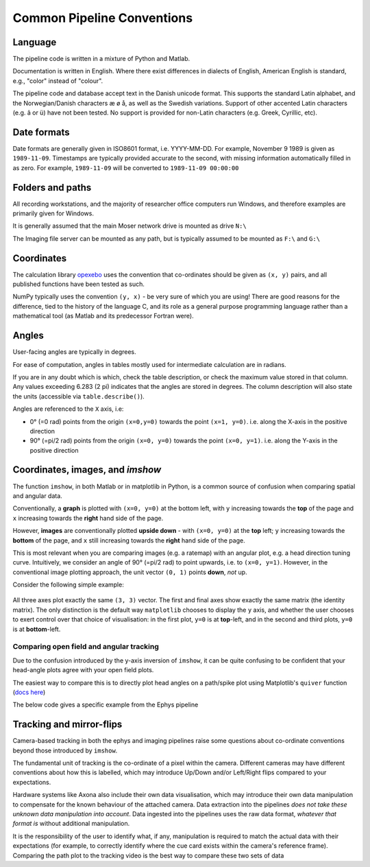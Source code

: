 .. _Common conventions:

======================================
Common Pipeline Conventions
======================================



Language
-----------

The pipeline code is written in a mixture of Python and Matlab. 

Documentation is written in English. Where there exist differences in dialects of English, American English is standard, e.g., "color" instead of "colour". 

The pipeline code and database accept text in the Danish unicode format. This supports the standard Latin alphabet, and the Norwegian/Danish characters æ ø å, as well as the Swedish variations. Support of other accented Latin characters (e.g. â or ü) have not been tested. No support is provided for non-Latin characters (e.g. Greek, Cyrillic, etc).


.. _Common conventions dates:

Date formats
--------------

Date formats are generally given in ISO8601 format, i.e. YYYY-MM-DD. For example, November 9 1989 is given as ``1989-11-09``. Timestamps are typically provided accurate to the second, with missing information automatically filled in as zero. For example, ``1989-11-09`` will be converted to ``1989-11-09 00:00:00``


Folders and paths
-------------------

All recording workstations, and the majority of researcher office computers run Windows, and therefore examples are primarily given for Windows. 

It is generally assumed that the main Moser network drive is mounted as drive ``N:\``

The Imaging file server can be mounted as any path, but is typically assumed to be mounted as ``F:\`` and ``G:\``



Coordinates
------------------

The calculation library `opexebo <https://github.com/kavli-ntnu/opexebo>`_ uses the convention that co-ordinates should be given as ``(x, y)`` pairs, and all published functions have been tested as such. 

NumPy typically uses the convention ``(y, x)`` - be very sure of which you are using! There are good reasons for the difference, tied to the history of the language C, and its role as a general purpose programming language rather than a mathematical tool (as Matlab and its predecessor Fortran were). 



Angles
---------------

User-facing angles are typically in degrees.

For ease of computation, angles in tables mostly used for intermediate calculation are in radians. 

If you are in any doubt which is which, check the table description, or check the maximum value stored in that column. Any values exceeding 6.283 (2 pi) indicates that the angles are stored in degrees. The column description will also state the units (accessible via ``table.describe()``).

Angles  are referenced to the ``X`` axis, i.e:

* 0° (=0 rad) points from the origin ``(x=0,y=0)`` towards the point ``(x=1, y=0)``. i.e. along the X-axis in the positive direction
* 90° (=pi/2 rad) points from the origin ``(x=0, y=0)`` towards the point ``(x=0, y=1)``. i.e. along the Y-axis in the positive direction



Coordinates, images, and *imshow*
-----------------------------------------

The function ``imshow``, in both Matlab or in matplotlib in Python, is a common source of confusion when comparing spatial and angular data. 

Conventionally, a **graph** is plotted with ``(x=0, y=0)`` at the bottom left, with ``y`` increasing towards the **top** of the page and ``x`` increasing towards the **right** hand side of the page.

However, **images** are conventionally plotted **upside down** - with ``(x=0, y=0)`` at the **top** left; ``y`` increasing towards the **bottom** of the page, and ``x`` still increasing towards the **right** hand side of the page.

This is most relevant when you are comparing images (e.g. a ratemap) with an angular plot, e.g. a head direction tuning curve. Intuitively, we consider an angle of 90° (=pi/2 rad) to point upwards, i.e. to ``(x=0, y=1)``. However, in the conventional image plotting approach, the unit vector ``(0, 1)`` points **down**, *not* up. 

Consider the following simple example:

.. code-block:: python
    :linenos:
    
    import numpy as np
    import matplotlib.pyplot as plt

    null_image = np.eye(4)  # Example image to plot
    vector_x = (0, 3)       # Example vector data
    vector_y = (0, 3)       # example vector data

    fig, (ax0, ax1, ax2) = plt.subplots(nrows=1, ncols=3, subplot_kw={"aspect":"equal"})

    ax0.imshow(null_image)
    ax0.plot(vector_x, vector_y, "--")
    ax0.set_title("Image plot")

    ax1.plot(vector_x, vector_y, "--")
    ax1.set_title("Graph plot")

    ax2.imshow(null_image)
    ax2.invert_yaxis()
    ax2.plot(vector_x, vector_y, "--")
    ax2.set_title("Reversed Image Plot")

    plt.show()


.. figure:: /_static/common/implot_y_axis.PNG
    :scale: 100%
    :alt: Demonstration of graph/image inversion

All three axes plot exactly the same ``(3, 3)`` vector. The first and final axes show exactly the same matrix (the identity matrix). The only distinction is the default way ``matplotlib`` chooses to display the ``y`` axis, and whether the user chooses to exert control over that choice of visualisation: in the first plot, ``y=0`` is at **top**-left, and in the second and third plots, ``y=0`` is at **bottom**-left.



Comparing open field and angular tracking
^^^^^^^^^^^^^^^^^^^^^^^^^^^^^^^^^^^^^^^^^^^^^

Due to the confusion introduced by the y-axis inversion of ``imshow``, it can be quite confusing to be confident that your head-angle plots agree with your open field plots. 

The easiest way to compare this is to directly plot head angles on a path/spike plot using Matplotlib's ``quiver`` function (`docs here <https://matplotlib.org/stable/api/_as_gen/matplotlib.pyplot.quiver.html>`_)

The below code gives a specific example from the Ephys pipeline

.. code-block:: python
    :linenos:
    
    key = {"animal_id":"8931a088caf410cf", "session_time":"2017-03-20 11:34:40", "unit":4016, "cluster_param_name":"default_klustakwik", "task_spike_tracking_hash":"90cf03aa63db1a03ac6dabe2cac2d108"}
    trk = (analysis.TaskTracking & key).fetch1()
    spk = (analysis.TaskSpikesTracking & key).fetch1()
    hd = (analysis.HDTuning & key).fetch1()
    hd_angles = (analysis.AngularOccupancy & key).fetch1("angle_centers")

    # arrow_unit_vectors:
    i = 10
    angles_radians = spk["head_yaw"][::i]
    u, v = np.cos(angles_radians), np.sin(angles_radians)

    fig = plt.figure(figsize=(16,10))
    ax = (fig.add_subplot(121), fig.add_subplot(122, projection="polar"))

    ax[0].plot(trk["x_pos"], trk["y_pos"], alpha=0.5, linewidth=1)
    ax[0].plot(spk["x_pos"], spk["y_pos"], ".")
    ax[0].quiver(spk["x_pos"][::i], spk["y_pos"][::i], u, v, pivot="mid", linewidth=1, scale_units="width", headwidth=4, minshaft=2)
    ax[0].set_aspect(1)
    ax[0].set_title("Path/split plot")

    ax[1].plot(hd_angles, hd["hd_tuning"])
    ax[1].set_title("Head direction tuning plot")

.. figure:: /_static/common/matplotlib_quiver.png
    :alt: Confirming head-direction plotting

Tracking and mirror-flips
-----------------------------

Camera-based tracking in both the ephys and imaging pipelines raise some questions about co-ordinate conventions beyond those introduced by ``imshow``. 

The fundamental unit of tracking is the co-ordinate of a pixel within the camera. Different cameras may have different conventions about how this is labelled, which may introduce Up/Down and/or Left/Right flips compared to your expectations. 

Hardware systems like Axona also include their own data visualisation, which may introduce their own data manipulation to compensate for the known behaviour of the attached camera. Data extraction into the pipelines *does not take these unknown data manipulation into account*. Data ingested into the pipelines uses the raw data format, *whatever that format is* without additional manipulation. 

It is the responsibility of the user to identify what, if any, manipulation is required to match the actual data with their expectations (for example, to correctly identify where the cue card exists within the camera's reference frame). Comparing the path plot to the tracking video is the best way to compare these two sets of data


